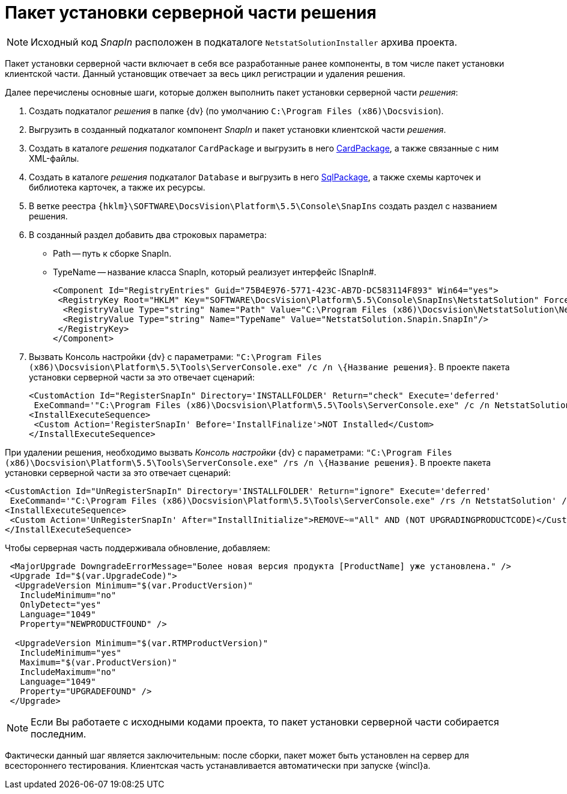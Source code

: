 = Пакет установки серверной части решения

[NOTE]
====
Исходный код _SnapIn_ расположен в подкаталоге `NetstatSolutionInstaller` архива проекта.
====

Пакет установки серверной части включает в себя все разработанные ранее компоненты, в том числе пакет установки клиентской части. Данный установщик отвечает за весь цикл регистрации и удаления решения.

Далее перечислены основные шаги, которые должен выполнить пакет установки серверной части _решения_:

. Создать подкаталог _решения_ в папке {dv} (по умолчанию `C:\Program Files (x86)\Docsvision`).
. Выгрузить в созданный подкаталог компонент _SnapIn_ и пакет установки клиентской части _решения_.
. Создать в каталоге _решения_ подкаталог `CardPackage` и выгрузить в него xref:CreatePackages.adoc[CardPackage], а также связанные с ним XML-файлы.
. Создать в каталоге _решения_ подкаталог `Database` и выгрузить в него xref:CreatePackages.adoc[SqlPackage], а также схемы карточек и библиотека карточек, а также их ресурсы.
. В ветке реестра `{hklm}\SOFTWARE\DocsVision\Platform\5.5\Console\SnapIns` создать раздел с названием решения.
. В созданный раздел добавить два строковых параметра:
* Path -- путь к сборке SnapIn.
* TypeName -- название класса SnapIn, который реализует интерфейс ISnapIn#.
+
[source,xml]
----
<Component Id="RegistryEntries" Guid="75B4E976-5771-423C-AB7D-DC583114F893" Win64="yes">
 <RegistryKey Root="HKLM" Key="SOFTWARE\DocsVision\Platform\5.5\Console\SnapIns\NetstatSolution" ForceDeleteOnUninstall="yes" ForceCreateOnInstall="yes">
  <RegistryValue Type="string" Name="Path" Value="C:\Program Files (x86)\Docsvision\NetstatSolution\NetstatSolution.Snapin.dll"/>
  <RegistryValue Type="string" Name="TypeName" Value="NetstatSolution.Snapin.SnapIn"/>
 </RegistryKey>
</Component>
----
. Вызвать Консоль настройки {dv} с параметрами: `"C:\Program Files (x86)\Docsvision\Platform\5.5\Tools\ServerConsole.exe" /c /n \{Название решения}`. В проекте пакета установки серверной части за это отвечает сценарий:
+
[source,charp]
----
<CustomAction Id="RegisterSnapIn" Directory='INSTALLFOLDER' Return="check" Execute='deferred' 
 ExeCommand='"C:\Program Files (x86)\Docsvision\Platform\5.5\Tools\ServerConsole.exe" /c /n NetstatSolution' />
<InstallExecuteSequence>
 <Custom Action='RegisterSnapIn' Before='InstallFinalize'>NOT Installed</Custom>
</InstallExecuteSequence>
----

При удалении решения, необходимо вызвать _Консоль настройки_ {dv} с параметрами: `"C:\Program Files (x86)\Docsvision\Platform\5.5\Tools\ServerConsole.exe" /rs /n \{Название решения}`. В проекте пакета установки серверной части за это отвечает сценарий:

[source,charp]
----
<CustomAction Id="UnRegisterSnapIn" Directory='INSTALLFOLDER' Return="ignore" Execute='deferred' 
 ExeCommand='"C:\Program Files (x86)\Docsvision\Platform\5.5\Tools\ServerConsole.exe" /rs /n NetstatSolution' />
<InstallExecuteSequence>
 <Custom Action='UnRegisterSnapIn' After="InstallInitialize">REMOVE~="All" AND (NOT UPGRADINGPRODUCTCODE)</Custom>
</InstallExecuteSequence>
----

Чтобы серверная часть поддерживала обновление, добавляем:

[source,charp]
----
 <MajorUpgrade DowngradeErrorMessage="Более новая версия продукта [ProductName] уже установлена." />
 <Upgrade Id="$(var.UpgradeCode)">
  <UpgradeVersion Minimum="$(var.ProductVersion)"
   IncludeMinimum="no"
   OnlyDetect="yes"
   Language="1049"
   Property="NEWPRODUCTFOUND" />

  <UpgradeVersion Minimum="$(var.RTMProductVersion)"
   IncludeMinimum="yes"
   Maximum="$(var.ProductVersion)"
   IncludeMaximum="no"
   Language="1049"
   Property="UPGRADEFOUND" />
 </Upgrade>
----

[NOTE]
====
Если Вы работаете с исходными кодами проекта, то пакет установки серверной части собирается последним.
====

Фактически данный шаг является заключительным: после сборки, пакет может быть установлен на сервер для всестороннего тестирования. Клиентская часть устанавливается автоматически при запуске {wincl}а.
